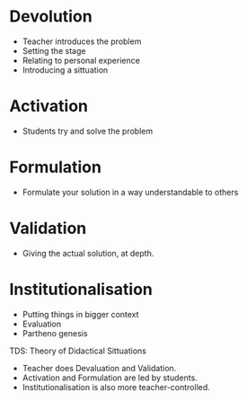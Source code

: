 * Devolution
  * Teacher introduces the problem
  * Setting the stage
  * Relating to personal experience
  * Introducing a sittuation

* Activation
  * Students try and solve the problem

* Formulation
  * Formulate your solution in a way understandable to others

* Validation
  * Giving the actual solution, at depth.

* Institutionalisation
  * Putting things in bigger context
  * Evaluation
  * Partheno genesis


TDS: Theory of Didactical Sittuations

  * Teacher does Devaluation and Validation.
  * Activation and Formulation are led by students.
  * Institutionalisation is also more teacher-controlled.
